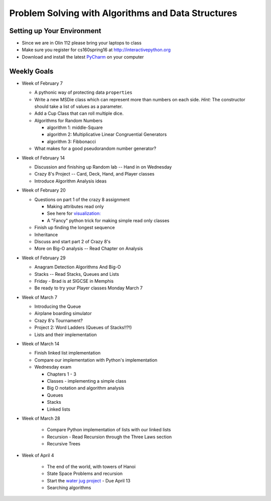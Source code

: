 Problem Solving with Algorithms and Data Structures
===================================================


Setting up Your Environment
---------------------------

* Since we are in Olin 112 please bring  your laptops to class
* Make sure you register for cs160spring16 at http://interactivepython.org
* Download and install the latest `PyCharm <https://www.jetbrains.com/pycharm/download/>`_ on your computer

Weekly Goals
------------

* Week of February 7

  * A pythonic way of protecting data ``properties``
  * Write a new MSDie class which can represent more than numbers on each side.  *Hint:* The constructor should take a list of values as a parameter.
  * Add a Cup Class that can roll multiple dice.
  * Algorithms for Random Numbers

    * algorithm 1: middle-Square
    * algorithm 2: Multiplicative Linear Congruential Generators
    * algorithm 3: Fibbonacci

  * What makes for a good pseudorandom number generator?

* Week of February 14

  * Discussion and finishing up Random lab -- Hand in on Wednesday
  * Crazy 8's Project  -- Card, Deck, Hand, and Player classes
  * Introduce Algorithm Analysis ideas

* Week of February 20

  * Questions on part 1 of the crazy 8 assignment

    * Making attributes read only
    * See here for `visualization:  <http://www.pythontutor.com/visualize.html#code=import+random%0Aimport+collections%0A%0Arandom.seed(42%29%0A%0Aclass+MSDie%3A%0A++++def+__init__(self,+num_sides%29%3A%0A++++++++self.num_sides+%3D+num_sides%0A++++++++self.__value+%3D+random.randrange(num_sides%29+%2B+1%0A%0A++++def+getValue(self%29%3A%0A++++++++return+self.__value%0A%0A++++def+roll(self%29%3A%0A++++++++self.__value+%3D+random.randrange(self.num_sides%29+%2B+1%0A++++++++return+self.__value%0A%0A%0AmyDie+%3D+MSDie(6%29%0A%23print(myDie.__value%29%0Aprint(myDie.getValue(%29%29%0AmyDie.__value+%3D+9%0Aprint(myDie.__value%29%0A%23print(myDie.getValue(%29%29&mode=display&origin=opt-frontend.js&cumulative=false&heapPrimitives=false&textReferences=false&py=3&rawInputLstJSON=%5B%5D&curInstr=15>`_
    * A "Fancy" python trick for making simple read only classes

  * Finish up finding the longest sequence
  * Inheritance
  * Discuss and start part 2 of Crazy 8's
  * More on Big-O analysis  -- Read Chapter on Analysis

* Week of February 29

  * Anagram Detection Algorithms And Big-O
  * Stacks -- Read Stacks, Queues and Lists
  * Friday - Brad is at SIGCSE in Memphis
  * Be ready to try your Player classes Monday March 7


* Week of March 7

  * Introducing the Queue
  * Airplane boarding simulator
  * Crazy 8's Tournament?
  * Project 2:  Word Ladders  (Queues of Stacks!!?!)
  * Lists and their implementation

* Week of March 14

  * Finish linked list implementation
  * Compare our implementation with Python's implementation
  * Wednesday exam

    * Chapters 1 - 3
    * Classes - implementing a simple class
    * Big O notation and algorithm analysis
    * Queues
    * Stacks
    * Linked lists


* Week of March 28

    * Compare Python implementation of lists with our linked lists
    * Recursion - Read Recursion through the Three Laws section
    * Recursive Trees


* Week of April 4

    * The end of the world, with towers of Hanoi
    * State Space Problems and recursion
    * Start the `water jug project <https://github.com/bnmnetp/CS160/blob/master/08_Recursion/waterjug.rst>`_ - Due April 13
    * Searching algorithms
